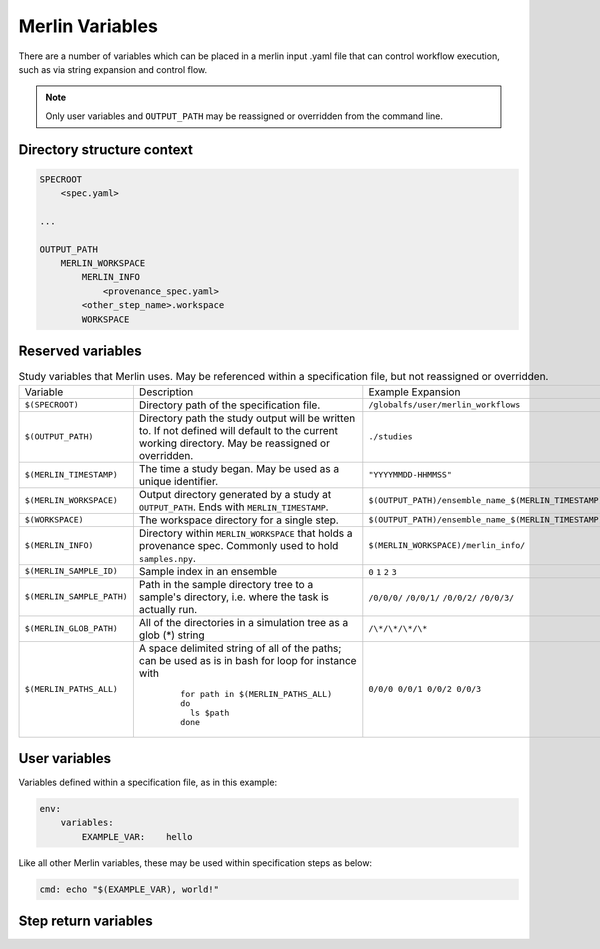 Merlin Variables
================

There are a number of variables which can be placed in a merlin input .yaml
file that can control workflow execution, such as via string expansion and
control flow.

.. note:: Only user variables and ``OUTPUT_PATH`` may be reassigned or overridden from the command line.

Directory structure context
---------------------------

.. code::

    SPECROOT
        <spec.yaml>
    
    ...

    OUTPUT_PATH
        MERLIN_WORKSPACE
            MERLIN_INFO
                <provenance_spec.yaml>
            <other_step_name>.workspace
            WORKSPACE
            

Reserved variables
-------------------
.. list-table:: Study variables that Merlin uses. May be referenced within a specification file, but not reassigned or overridden.

  * - Variable
    - Description
    - Example Expansion
  * - ``$(SPECROOT)``
    -  Directory path of the specification file.
    - ``/globalfs/user/merlin_workflows``
  * - ``$(OUTPUT_PATH)``
    - Directory path the study output will be written to. If not defined
      will default to the current working directory. May be reassigned or
      overridden.
    - ``./studies``
  * - ``$(MERLIN_TIMESTAMP)``
    - The time a study began. May be used as a unique identifier.
    - ``"YYYYMMDD-HHMMSS"``
  * - ``$(MERLIN_WORKSPACE)``
    - Output directory generated by a study at ``OUTPUT_PATH``. Ends with
      ``MERLIN_TIMESTAMP``.
    - ``$(OUTPUT_PATH)/ensemble_name_$(MERLIN_TIMESTAMP)``
  * - ``$(WORKSPACE)``
    - The workspace directory for a single step.
    - ``$(OUTPUT_PATH)/ensemble_name_$(MERLIN_TIMESTAMP)/step_name/``
  * - ``$(MERLIN_INFO)``
    - Directory within ``MERLIN_WORKSPACE`` that holds a provenance spec.
      Commonly used to hold ``samples.npy``.
    - ``$(MERLIN_WORKSPACE)/merlin_info/`` 
  * - ``$(MERLIN_SAMPLE_ID)``
    - Sample index in an ensemble
    - ``0`` ``1`` ``2`` ``3``
  * - ``$(MERLIN_SAMPLE_PATH)``
    - Path in the sample directory tree to a sample's directory, i.e. where the
      task is actually run.
    - ``/0/0/0/`` ``/0/0/1/`` ``/0/0/2/`` ``/0/0/3/``
  * - ``$(MERLIN_GLOB_PATH)``
    - All of the directories in a simulation tree as a glob (*) string
    - ``/\*/\*/\*/\*``
  * - ``$(MERLIN_PATHS_ALL)``
    - A space delimited string of all of the paths;
      can be used as is in bash for loop for instance with

       ::

           for path in $(MERLIN_PATHS_ALL)
           do
             ls $path
           done

    - ``0/0/0 0/0/1 0/0/2 0/0/3``


User variables
-------------------
Variables defined within a specification file, as in this example:

.. code-block:: yaml

    env:
        variables:
            EXAMPLE_VAR:    hello


Like all other Merlin variables, these may be used within specification steps as below:

.. code-block:: yaml

    cmd: echo "$(EXAMPLE_VAR), world!"




Step return variables
-----------------------------------
.. list-table:: Special return code variables for task steps.
   :widths: 25 50 25
   :header-rows: 1

   * - Variable
     - Description
     - Example Usage
   * - ``$(MERLIN_SUCCESS)``
     - This step was successful. Keep going to the next task. Default step
       behavior if no exit code given.
     -
       ::

           echo "hello, world!"
           exit $(MERLIN_SUCCESS)

   * - ``$(MERLIN_RETRY)``
     - Retry this step. The default maximum number of retries for any given step
       is 30. You can override this by adding a max_retries field under the run 
       field in the specification. 
     -
       ::

          run:
            cmd: |
               touch my_file.txt
               echo "hi mom!" >> my_file.txt
               exit $(MERLIN_RETRY)
            max_retries: 23

   * - ``$(MERLIN_RESTART)``
     - Restart this step using the <step>.restart value. The same retries
       iformation as in MERLIN_RETRY applies in this case. In no restart
       command exists in the step, the cmd command will be called.
       -
       ::

          run:
            cmd: |
               touch my_file.txt
               echo "hi mom!" >> my_file.txt
               exit $(MERLIN_RESTART)
            max_retries: 23
            restart: |
               echo "The restart command was called."

   * - ``$(merlin_soft_fail)``
     - Mark this step as a failure, note in the warning log but keep going.
       Unknown return codes get translated to soft fails, so that they can
       be logged.
     -
       ::

           echo "Uh-oh, this sample didn't work"
           exit $(MERLIN_SOFT_FAIL)

   * - ``$(MERLIN_HARD_FAIL)``
     - Something went terribly wrong and I need to stop the whole workflow.
       Raises a ``HardFailException``.
     -
       ::

           echo "Oh no, we've created skynet! Abort!"
           exit $(MERLIN_HARD_FAIL)


